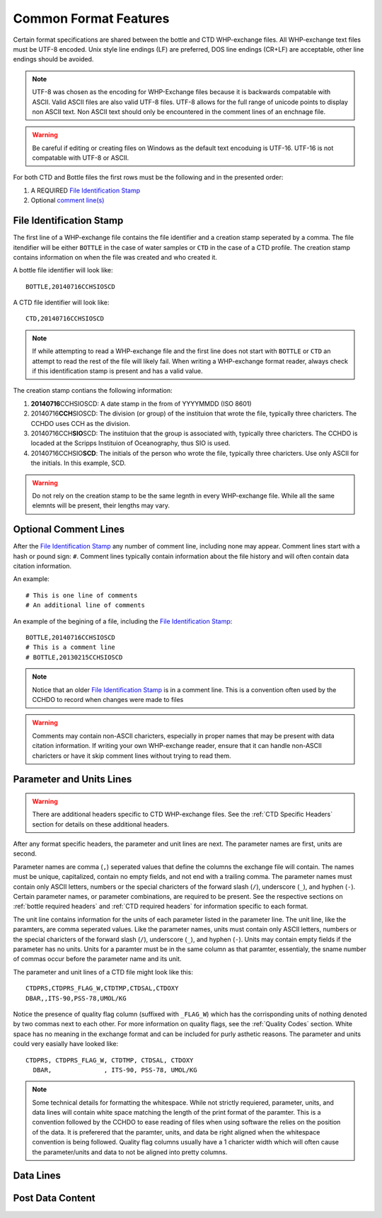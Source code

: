 Common Format Features
======================
Certain format specifications are shared between the bottle and CTD WHP-exchange files.
All WHP-exchange text files must be UTF-8 encoded.
Unix style line endings (LF) are preferred, DOS line endings (CR+LF) are acceptable, other line endings should be avoided.

.. note::
  UTF-8 was chosen as the encoding for WHP-Exchange files because it is backwards compatable with ASCII.
  Valid ASCII files are also valid UTF-8 files.
  UTF-8 allows for the full range of unicode points to display non ASCII text.
  Non ASCII text should only be encountered in the comment lines of an enchnage file.

.. warning::
  Be careful if editing or creating files on Windows as the default text encoduing is UTF-16.
  UTF-16 is not compatable with UTF-8 or ASCII.

For both CTD and Bottle files the first rows must be the following and in the presented order:

1) A REQUIRED `File Identification Stamp`_
2) Optional `comment line(s)`_

.. _File Identification Stamp:

File Identification Stamp
---------------------------------
The first line of a WHP-exchange file contains the file identifier and a creation stamp seperated by a comma.
The file itendifier will be either ``BOTTLE`` in the case of water samples or ``CTD`` in the case of a CTD profile.
The creation stamp contains information on when the file was created and who created it.


A bottle file identifier will look like::
  
  BOTTLE,20140716CCHSIOSCD

A CTD file identifier will look like::

  CTD,20140716CCHSIOSCD

.. note::
  If while attempting to read a WHP-exchange file and the first line does not start with ``BOTTLE`` or ``CTD`` an attempt to read the rest of the file will likely fail.
  When writing a WHP-exchange format reader, always check if this identification stamp is present and has a valid value.

The creation stamp contians the following information:

1) **20140716**\ CCHSIOSCD: A date stamp in the from of YYYYMMDD (ISO 8601)
2) 20140716\ **CCH**\ SIOSCD: The division (or group) of the instituion that wrote the file, typically three charicters.
   The CCHDO uses CCH as the division.
3) 20140716CCH\ **SIO**\ SCD: The instituion that the group is associated with, typically three charicters.
   The CCHDO is locaded at the Scripps Instituion of Oceanography, thus SIO is used.
4) 20140716CCHSIO\ **SCD**: The initials of the person who wrote the file, typically three charicters.
   Use only ASCII for the initials. In this example, SCD.

.. warning::
  Do not rely on the creation stamp to be the same legnth in every WHP-exchange file.
  While all the same elemnts will be present, their lengths may vary.

.. _comment line(s):

Optional Comment Lines
----------------------
After the `File Identification Stamp`_ any number of comment line, including none may appear.
Comment lines start with a hash or pound sign: ``#``.
Comment lines typically contain information about the file history and will often contain data citation information.

An example::

  # This is one line of comments
  # An additional line of comments

An example of the begining of a file, including the `File Identification Stamp`_::

  BOTTLE,20140716CCHSIOSCD
  # This is a comment line
  # BOTTLE,20130215CCHSIOSCD

.. note::
  Notice that an older `File Identification Stamp`_ is in a comment line.
  This is a convention often used by the CCHDO to record when changes were made to files

.. warning::
  Comments may contain non-ASCII charicters, especially in proper names that may be present with data citation information.
  If writing your own WHP-exchange reader, ensure that it can handle non-ASCII charicters or have it skip comment lines without trying to read them.

Parameter and Units Lines
-------------------------
.. warning::
  There are additional headers specific to CTD WHP-exchange files.
  See the :ref:`CTD Specific Headers` section for details on these additional headers.

After any format specific headers, the parameter and unit lines are next.
The parameter names are first, units are second.

Parameter names are comma (``,``) seperated values that define the columns the exchange file will contain.
The names must be unique, capitalized, contain no empty fields, and not end with a trailing comma.
The parameter names must contain only ASCII letters, numbers or the special charicters of the forward slash (``/``), underscore (``_``), and hyphen (``-``).
Certain parameter names, or parameter combinations, are required to be present.
See the respective sections on :ref:`bottle required headers` and :ref:`CTD required headers` for information specific to each format.

The unit line contains information for the units of each parameter listed in the parameter line.
The unit line, like the paramters, are comma seperated values.
Like the parameter names, units must contain only ASCII letters, numbers or the special charicters of the forward slash (``/``), underscore (``_``), and hyphen (``-``).
Units may contain empty fields if the parameter has no units.
Units for a paramter must be in the same column as that paramter, essentialy, the sname number of commas occur before the parameter name and its unit.

The parameter and unit lines of a CTD file might look like this::

  CTDPRS,CTDPRS_FLAG_W,CTDTMP,CTDSAL,CTDOXY
  DBAR,,ITS-90,PSS-78,UMOL/KG

Notice the presence of quality flag column (suffixed with ``_FLAG_W``) which has the corrisponding units of nothing denoted by two commas next to each other.
For more information on quality flags, see the :ref:`Quality Codes` section.
White space has no meaning in the exchange format and can be included for purly asthetic reasons.
The parameter and units could very easially have looked like::

  CTDPRS, CTDPRS_FLAG_W, CTDTMP, CTDSAL, CTDOXY
    DBAR,              , ITS-90, PSS-78, UMOL/KG

.. note::
  Some technical details for formatting the whitespace.
  While not strictly requiered, parameter, units, and data lines will contain white space matching the length of the print format of the paramter.
  This is a convention followed by the CCHDO to ease reading of files when using software the relies on the position of the data.
  It is preferered that the paramter, units, and data be right aligned when the whitespace convention is being followed.
  Quality flag columns usually have a 1 charicter width which will often cause the parameter/units and data to not be aligned into pretty columns.

Data Lines
----------

Post Data Content
-----------------
